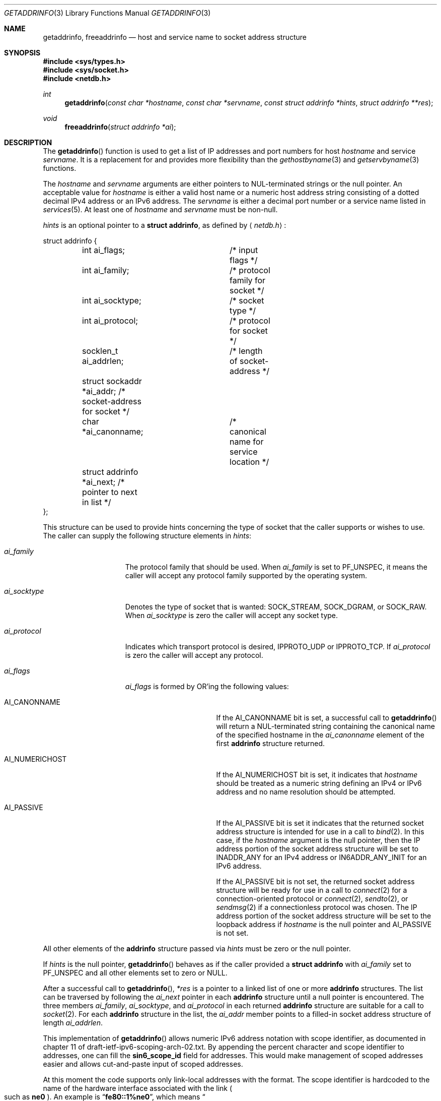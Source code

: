 .\"	$OpenBSD: src/lib/libc/net/getaddrinfo.3,v 1.44 2006/09/25 23:02:43 ray Exp $
.\"	$KAME: getaddrinfo.3,v 1.36 2005/01/05 03:23:05 itojun Exp $
.\"
.\" Copyright (C) 2004  Internet Systems Consortium, Inc. ("ISC")
.\" Copyright (C) 2000, 2001  Internet Software Consortium.
.\"
.\" Permission to use, copy, modify, and distribute this software for any
.\" purpose with or without fee is hereby granted, provided that the above
.\" copyright notice and this permission notice appear in all copies.
.\"
.\" THE SOFTWARE IS PROVIDED "AS IS" AND ISC DISCLAIMS ALL WARRANTIES WITH
.\" REGARD TO THIS SOFTWARE INCLUDING ALL IMPLIED WARRANTIES OF MERCHANTABILITY
.\" AND FITNESS.  IN NO EVENT SHALL ISC BE LIABLE FOR ANY SPECIAL, DIRECT,
.\" INDIRECT, OR CONSEQUENTIAL DAMAGES OR ANY DAMAGES WHATSOEVER RESULTING FROM
.\" LOSS OF USE, DATA OR PROFITS, WHETHER IN AN ACTION OF CONTRACT, NEGLIGENCE
.\" OR OTHER TORTIOUS ACTION, ARISING OUT OF OR IN CONNECTION WITH THE USE OR
.\" PERFORMANCE OF THIS SOFTWARE.
.\"
.Dd December 20, 2004
.Dt GETADDRINFO 3
.Os
.Sh NAME
.Nm getaddrinfo ,
.Nm freeaddrinfo
.Nd host and service name to socket address structure
.Sh SYNOPSIS
.Fd #include <sys/types.h>
.Fd #include <sys/socket.h>
.Fd #include <netdb.h>
.Ft int
.Fn getaddrinfo "const char *hostname" "const char *servname" \
    "const struct addrinfo *hints" "struct addrinfo **res"
.Ft void
.Fn freeaddrinfo "struct addrinfo *ai"
.Sh DESCRIPTION
The
.Fn getaddrinfo
function is used to get a list of
.Tn IP
addresses and port numbers for host
.Fa hostname
and service
.Fa servname .
It is a replacement for and provides more flexibility than the
.Xr gethostbyname 3
and
.Xr getservbyname 3
functions.
.Pp
The
.Fa hostname
and
.Fa servname
arguments are either pointers to NUL-terminated strings or the null pointer.
An acceptable value for
.Fa hostname
is either a valid host name or a numeric host address string consisting
of a dotted decimal IPv4 address or an IPv6 address.
The
.Fa servname
is either a decimal port number or a service name listed in
.Xr services 5 .
At least one of
.Fa hostname
and
.Fa servname
must be non-null.
.Pp
.Fa hints
is an optional pointer to a
.Li struct addrinfo ,
as defined by
.Aq Pa netdb.h :
.Bd -literal
struct addrinfo {
	int ai_flags;		/* input flags */
	int ai_family;		/* protocol family for socket */
	int ai_socktype;	/* socket type */
	int ai_protocol;	/* protocol for socket */
	socklen_t ai_addrlen;	/* length of socket-address */
	struct sockaddr *ai_addr; /* socket-address for socket */
	char *ai_canonname;	/* canonical name for service location */
	struct addrinfo *ai_next; /* pointer to next in list */
};
.Ed
.Pp
This structure can be used to provide hints concerning the type of socket
that the caller supports or wishes to use.
The caller can supply the following structure elements in
.Fa hints :
.Bl -tag -width "ai_socktypeXX"
.It Fa ai_family
The protocol family that should be used.
When
.Fa ai_family
is set to
.Dv PF_UNSPEC ,
it means the caller will accept any protocol family supported by the
operating system.
.It Fa ai_socktype
Denotes the type of socket that is wanted:
.Dv SOCK_STREAM ,
.Dv SOCK_DGRAM ,
or
.Dv SOCK_RAW .
When
.Fa ai_socktype
is zero the caller will accept any socket type.
.It Fa ai_protocol
Indicates which transport protocol is desired,
.Dv IPPROTO_UDP
or
.Dv IPPROTO_TCP .
If
.Fa ai_protocol
is zero the caller will accept any protocol.
.It Fa ai_flags
.Fa ai_flags
is formed by
.Tn OR Ns 'ing
the following values:
.Bl -tag -width "AI_CANONNAMEXX"
.It Dv AI_CANONNAME
If the
.Dv AI_CANONNAME
bit is set, a successful call to
.Fn getaddrinfo
will return a NUL-terminated string containing the canonical name
of the specified hostname in the
.Fa ai_canonname
element of the first
.Li addrinfo
structure returned.
.It Dv AI_NUMERICHOST
If the
.Dv AI_NUMERICHOST
bit is set, it indicates that
.Fa hostname
should be treated as a numeric string defining an IPv4 or IPv6 address
and no name resolution should be attempted.
.It Dv AI_PASSIVE
If the
.Dv AI_PASSIVE
bit is set it indicates that the returned socket address structure
is intended for use in a call to
.Xr bind 2 .
In this case, if the
.Fa hostname
argument is the null pointer, then the IP address portion of the
socket address structure will be set to
.Dv INADDR_ANY
for an IPv4 address or
.Dv IN6ADDR_ANY_INIT
for an IPv6 address.
.Pp
If the
.Dv AI_PASSIVE
bit is not set, the returned socket address structure will be ready
for use in a call to
.Xr connect 2
for a connection-oriented protocol or
.Xr connect 2 ,
.Xr sendto 2 ,
or
.Xr sendmsg 2
if a connectionless protocol was chosen.
The
.Tn IP
address portion of the socket address structure will be set to the
loopback address if
.Fa hostname
is the null pointer and
.Dv AI_PASSIVE
is not set.
.El
.El
.Pp
All other elements of the
.Li addrinfo
structure passed via
.Fa hints
must be zero or the null pointer.
.Pp
If
.Fa hints
is the null pointer,
.Fn getaddrinfo
behaves as if the caller provided a
.Li struct addrinfo
with
.Fa ai_family
set to
.Dv PF_UNSPEC
and all other elements set to zero or
.Dv NULL .
.Pp
After a successful call to
.Fn getaddrinfo ,
.Fa *res
is a pointer to a linked list of one or more
.Li addrinfo
structures.
The list can be traversed by following the
.Fa ai_next
pointer in each
.Li addrinfo
structure until a null pointer is encountered.
The three members
.Fa ai_family ,
.Fa ai_socktype ,
and
.Fa ai_protocol
in each returned
.Li addrinfo
structure are suitable for a call to
.Xr socket 2 .
For each
.Li addrinfo
structure in the list, the
.Fa ai_addr
member points to a filled-in socket address structure of length
.Fa ai_addrlen .
.Pp
This implementation of
.Fn getaddrinfo
allows numeric IPv6 address notation with scope identifier,
as documented in chapter 11 of draft-ietf-ipv6-scoping-arch-02.txt.
By appending the percent character and scope identifier to addresses,
one can fill the
.Li sin6_scope_id
field for addresses.
This would make management of scoped addresses easier
and allows cut-and-paste input of scoped addresses.
.Pp
At this moment the code supports only link-local addresses with the format.
The scope identifier is hardcoded to the name of the hardware interface
associated
with the link
.Po
such as
.Li ne0
.Pc .
An example is
.Dq Li fe80::1%ne0 ,
which means
.Do
.Li fe80::1
on the link associated with the
.Li ne0
interface
.Dc .
.Pp
The current implementation assumes a one-to-one relationship between
the interface and link, which is not necessarily true from the specification.
.Pp
All of the information returned by
.Fn getaddrinfo
is dynamically allocated: the
.Li addrinfo
structures themselves as well as the socket address structures and
the canonical host name strings included in the
.Li addrinfo
structures.
.Pp
Memory allocated for the dynamically allocated structures created by
a successful call to
.Fn getaddrinfo
is released by the
.Fn freeaddrinfo
function.
The
.Fa ai
pointer should be a
.Li addrinfo
structure created by a call to
.Fn getaddrinfo .
.Sh RETURN VALUES
.Fn getaddrinfo
returns zero on success or one of the error codes listed in
.Xr gai_strerror 3
if an error occurs.
If an error occurs, no memory is allocated by
.Fn getaddrinfo ,
therefore it is not necessary to release the
.Li addrinfo
structure(s).
.Sh EXAMPLES
The following code tries to connect to
.Dq Li www.kame.net
service
.Dq Li www
via a stream socket.
It loops through all the addresses available, regardless of address family.
If the destination resolves to an IPv4 address, it will use an
.Dv AF_INET
socket.
Similarly, if it resolves to IPv6, an
.Dv AF_INET6
socket is used.
Observe that there is no hardcoded reference to a particular address family.
The code works even if
.Fn getaddrinfo
returns addresses that are not IPv4/v6.
.Bd -literal -offset indent
struct addrinfo hints, *res, *res0;
int error;
int save_errno;
int s;
const char *cause = NULL;

memset(&hints, 0, sizeof(hints));
hints.ai_family = PF_UNSPEC;
hints.ai_socktype = SOCK_STREAM;
error = getaddrinfo("www.kame.net", "www", &hints, &res0);
if (error)
	errx(1, "%s", gai_strerror(error));
s = -1;
for (res = res0; res; res = res->ai_next) {
	s = socket(res->ai_family, res->ai_socktype,
	    res->ai_protocol);
	if (s < 0) {
		cause = "socket";
		continue;
	}

	if (connect(s, res->ai_addr, res->ai_addrlen) < 0) {
		cause = "connect";
		save_errno = errno;
		close(s);
		errno = save_errno;
		s = -1;
		continue;
	}

	break;	/* okay we got one */
}
if (s < 0)
	err(1, "%s", cause);
freeaddrinfo(res0);
.Ed
.Pp
The following example tries to open a wildcard listening socket onto service
.Dq Li www ,
for all the address families available.
.Bd -literal -offset indent
struct addrinfo hints, *res, *res0;
int error;
int save_errno;
int s[MAXSOCK];
int nsock;
const char *cause = NULL;

memset(&hints, 0, sizeof(hints));
hints.ai_family = PF_UNSPEC;
hints.ai_socktype = SOCK_STREAM;
hints.ai_flags = AI_PASSIVE;
error = getaddrinfo(NULL, "www", &hints, &res0);
if (error)
	errx(1, "%s", gai_strerror(error));
nsock = 0;
for (res = res0; res && nsock < MAXSOCK; res = res->ai_next) {
	s[nsock] = socket(res->ai_family, res->ai_socktype,
	    res->ai_protocol);
	if (s[nsock] < 0) {
		cause = "socket";
		continue;
	}

	if (bind(s[nsock], res->ai_addr, res->ai_addrlen) < 0) {
		cause = "bind";
		save_errno = errno;
		close(s[nsock]);
		errno = save_errno;
		continue;
	}
	(void) listen(s[nsock], 5);

	nsock++;
}
if (nsock == 0)
	err(1, "%s", cause);
freeaddrinfo(res0);
.Ed
.Sh SEE ALSO
.Xr bind 2 ,
.Xr connect 2 ,
.Xr send 2 ,
.Xr socket 2 ,
.Xr gai_strerror 3 ,
.Xr gethostbyname 3 ,
.Xr getnameinfo 3 ,
.Xr getservbyname 3 ,
.Xr resolver 3 ,
.Xr hosts 5 ,
.Xr resolv.conf 5 ,
.Xr services 5 ,
.Xr hostname 7 ,
.Xr named 8
.Rs
.%A R. Gilligan
.%A S. Thomson
.%A J. Bound
.%A J. McCann
.%A W. Stevens
.%T Basic Socket Interface Extensions for IPv6
.%R RFC 3493
.%D February 2003
.Re
.Rs
.%A S. Deering
.%A B. Haberman
.%A T. Jinmei
.%A E. Nordmark
.%A B. Zill
.%T "IPv6 Scoped Address Architecture"
.%R internet draft
.%N draft-ietf-ipv6-scoping-arch-02.txt
.%O work in progress material
.Re
.Rs
.%A Craig Metz
.%T Protocol Independence Using the Sockets API
.%B "Proceedings of the Freenix Track: 2000 USENIX Annual Technical Conference"
.%D June 2000
.Re
.Sh STANDARDS
The
.Fn getaddrinfo
function is defined by the
.St -p1003.1g-2000
draft specification and documented in
.Dv "RFC 3493" ,
.Dq Basic Socket Interface Extensions for IPv6 .
.Sh BUGS
The implementation of
.Fn getaddrinfo
is not thread-safe.
